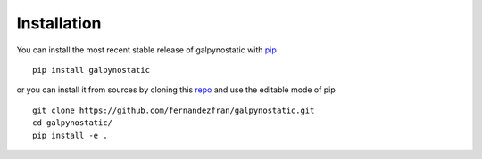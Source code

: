 Installation
============

You can install the most recent stable release of galpynostatic with 
`pip <https://pip.pypa.io/en/latest/>`__ ::

    pip install galpynostatic

or you can install it from sources by cloning this 
`repo <https://github.com/fernandezfran/galpynostatic.git>`__ and use the 
editable mode of pip ::

    git clone https://github.com/fernandezfran/galpynostatic.git
    cd galpynostatic/
    pip install -e .
